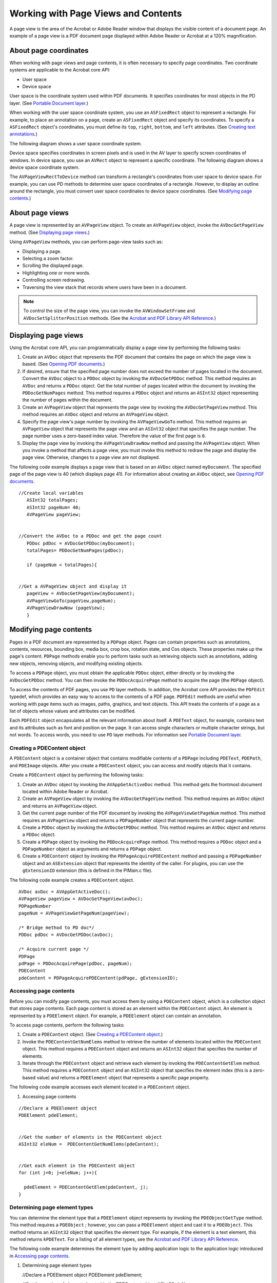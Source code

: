 ******************************************************
Working with Page Views and Contents
******************************************************

A page view is the area of the Acrobat or Adobe Reader window that displays the visible content of a document page. An example of a page view is a PDF document page displayed within Adobe Reader or Acrobat at a 120% magnification.

About page coordinates
======================

When working with page views and page contents, it is often necessary to specify page coordinates. Two coordinate systems are applicable to the Acrobat core API:

-  User space
-  Device space

User space is the coordinate system used within PDF documents. It specifies coordinates for most objects in the PD layer. (See `Portable Document layer <Plugins_Introduction.html#50618410_55631>`__.)

When working with the user space coordinate system, you use an ``ASFixedRect`` object to represent a rectangle. For example, to place an annotation on a page, create an ``ASFixedRect`` object and specify its coordinates. To specify a ``ASFixedRect`` object's coordinates, you must define its ``top``, ``right``, ``bottom``, and ``left`` attributes. (See `Creating text annotations <Plugins_Annotations.html#50618420_15829>`__.)

The following diagram shows a user space coordinate system.

.. image:: images/userspace.png

Device space specifies coordinates in screen pixels and is used in the AV layer to specify screen coordinates of windows. In device space, you use an ``AVRect`` object to represent a specific coordinate. The following diagram shows a device space coordinate system.

.. image:: images/devicespace.png

The ``AVPageViewRectToDevice`` method can transform a rectangle's coordinates from user space to device space. For example, you can use PD methods to determine user space coordinates of a rectangle. However, to display an outline around the rectangle, you must convert user space coordinates to device space coordinates. (See `Modifying page contents <Plugins_Pages.html#50618407_23519>`__.)

About page views
================

A page view is represented by an ``AVPageView`` object. To create an ``AVPageView`` object, invoke the ``AVDocGetPageView`` method. (See `Displaying page views <Plugins_Pages.html#50618407_52579>`__.)

Using ``AVPageView`` methods, you can perform page-view tasks such as:

-  Displaying a page.
-  Selecting a zoom factor.
-  Scrolling the displayed page.
-  Highlighting one or more words.
-  Controlling screen redrawing.
-  Traversing the view stack that records where users have been in a document.

.. note::

   To control the size of the page view, you can invoke the ``AVWindowSetFrame`` and ``AVDocSetSplitterPosition`` methods. (See the `Acrobat and PDF Library API Reference <https://www.adobe.com/go/apireference>`__.)

Displaying page views
=====================

Using the Acrobat core API, you can programmatically display a page view by performing the following tasks:

#. Create an ``AVDoc`` object that represents the PDF document that contains the page on which the page view is based. (See `Opening PDF documents <Plugins_Documents.html#50618416_65430>`__.)
#. If desired, ensure that the specified page number does not exceed the number of pages located in the document. Convert the ``AVDoc`` object to a ``PDDoc`` object by invoking the ``AVDocGetPDDoc`` method. This method requires an ``AVDoc`` and returns a ``PDDoc`` object. Get the total number of pages located within the document by invoking the ``PDDocGetNumPages`` method. This method requires a ``PDDoc`` object and returns an ``ASInt32`` object representing the number of pages within the document.
#. Create an ``AVPageView`` object that represents the page view by invoking the ``AVDocGetPageView`` method. This method requires an ``AVDoc`` object and returns an ``AVPageView`` object.
#. Specify the page view's page number by invoking the ``AVPageViewGoTo`` method. This method requires an ``AVPageView`` object that represents the page view and an ``ASInt32`` object that specifies the page number. The page number uses a zero-based index value. Therefore the value of the first page is ``0``.
#. Display the page view by invoking the ``AVPageViewDrawNow`` method and passing the ``AVPageView`` object. When you invoke a method that affects a page view, you must invoke this method to redraw the page and display the page view. Otherwise, changes to a page view are not displayed.

The following code example displays a page view that is based on an ``AVDoc`` object named ``myDocument``. The specified page of the page view is 40 (which displays page 41). For information about creating an ``AVDoc`` object, see `Opening PDF documents <Plugins_Documents.html#50618416_65430>`__.

:: 

   //Create local variables
      ASInt32 totalPages; 
      ASInt32 pageNum= 40;
      AVPageView pageView;
      

   //Convert the AVDoc to a PDDoc and get the page count
      PDDoc pdDoc = AVDocGetPDDoc(myDocument);
      totalPages= PDDocGetNumPages(pdDoc);
      
      if (pageNum < totalPages){
      

   //Get a AVPageView object and display it
      pageView = AVDocGetPageView(myDocument);    
      AVPageViewGoTo(pageView,pageNum);
      AVPageViewDrawNow (pageView);
      }

Modifying page contents
=======================

Pages in a PDF document are represented by a ``PDPage`` object. Pages can contain properties such as annotations, contents, resources, bounding box, media box, crop box, rotation state, and Cos objects. These properties make up the page's content. ``PDPage`` methods enable you to perform tasks such as retrieving objects such as annotations, adding new objects, removing objects, and modifying existing objects.

To access a ``PDPage`` object, you must obtain the applicable ``PDDoc`` object, either directly or by invoking the ``AVDocGetPDDoc`` method. You can then invoke the ``PDDocAcquirePage`` method to acquire the page (the ``PDPage`` object).

To access the contents of PDF pages, you use ``PD`` layer methods. In addition, the Acrobat core API provides the ``PDFEdit`` typedef, which provides an easy way to access to the contents of a PDF page. ``PDFEdit`` methods are useful when working with page items such as images, paths, graphics, and text objects. This API treats the contents of a page as a list of objects whose values and attributes can be modified.

Each ``PDFEdit`` object encapsulates all the relevant information about itself. A ``PDEText`` object, for example, contains text and its attributes such as font and position on the page. It can access single characters or multiple character strings, but not words. To access words, you need to use ``PD`` layer methods. For information see `Portable Document layer <Plugins_Introduction.html#50618410_55631>`__.

Creating a PDEContent object
----------------------------

A ``PDEContent`` object is a container object that contains modifiable contents of a ``PDPage`` including ``PDEText``, ``PDEPath``, and ``PDEImage`` objects. After you create a ``PDEContent`` object, you can access and modify objects that it contains.

Create a ``PDEContent`` object by performing the following tasks:

#. Create an ``AVDoc`` object by invoking the ``AVAppGetActiveDoc`` method. This method gets the frontmost document located within Adobe Reader or Acrobat.
#. Create an ``AVPageView`` object by invoking the ``AVDocGetPageView`` method. This method requires an ``AVDoc`` object and returns an ``AVPageView`` object.
#. Get the current page number of the PDF document by invoking the ``AVPageViewGetPageNum`` method. This method requires an ``AVPageView`` object and returns a ``PDPageNumber`` object that represents the current page number.
#. Create a ``PDDoc`` object by invoking the ``AVDocGetPDDoc`` method. This method requires an ``AVDoc`` object and returns a ``PDDoc`` object.
#. Create a ``PDPage`` object by invoking the ``PDDocAcquirePage`` method. This method requires a ``PDDoc`` object and a ``PDPageNumber`` object as arguments and returns a ``PDPage`` object.
#. Create a ``PDEContent`` object by invoking the ``PDPageAcquirePDEContent`` method and passing a ``PDPageNumber`` object and an ``ASExtension`` object that represents the identity of the caller. For plugins, you can use the ``gExtensionID`` extension (this is defined in the PIMain.c file).

The following code example creates a ``PDEContent`` object.


::

      AVDoc avDoc = AVAppGetActiveDoc();
      AVPageView pageView = AVDocGetPageView(avDoc);
      PDPageNumber 
      pageNum = AVPageViewGetPageNum(pageView);

      /* Bridge method to PD doc*/
      PDDoc pdDoc = AVDocGetPDDoc(avDoc);
      
      /* Acquire current page */
      PDPage 
      pdPage = PDDocAcquirePage(pdDoc, pageNum);
      PDEContent 
      pdeContent = PDPageAcquirePDEContent(pdPage, gExtensionID);

Accessing page contents
-----------------------

Before you can modify page contents, you must access them by using a ``PDEContent`` object, which is a collection object that stores page contents. Each page content is stored as an element within the ``PDEContent`` object. An element is represented by a ``PDEElement`` object. For example, a ``PDEElement`` object can contain an annotation.

To access page contents, perform the following tasks:

#. Create a ``PDEContent`` object. (See `Creating a PDEContent object <Plugins_Pages.html#50618407_91421>`__.)
#. Invoke the ``PDEContentGetNumElems`` method to retrieve the number of elements located within the ``PDEContent`` object. This method requires a ``PDEContent`` object and returns an ``ASInt32`` object that specifies the number of elements.
#. Iterate through the ``PDEContent`` object and retrieve each element by invoking the ``PDEContentGetElem`` method. This method requires a ``PDEContent`` object and an ``ASInt32`` object that specifies the element index (this is a zero-based value) and returns a ``PDEElement`` object that represents a specific page property.

The following code example accesses each element located in a ``PDEContent`` object.

#. Accessing page contents

:: 

   //Declare a PDEElement object
   PDEElement pdeElement; 
   

   //Get the number of elements in the PDEContent object
   ASInt32 eleNum =  PDEContentGetNumElems(pdeContent); 
   

   //Get each element in the PDEContent object
   for (int j=0; j<eleNum; j++){
   
     pdeElement = PDEContentGetElem(pdeContent, j);
   }

Determining page element types
------------------------------

You can determine the element type that a ``PDEElement`` object represents by invoking the ``PDEObjectGetType`` method. This method requires a ``PDEObject`` ; however, you can pass a ``PDEElement`` object and cast it to a ``PDEObject``. This method returns an ``ASInt32`` object that specifies the element type. For example, if the element is a text element, this method returns ``kPDEText``. For a listing of all element types, see the `Acrobat and PDF Library API Reference <https://www.adobe.com/go/apireference>`__.

The following code example determines the element type by adding application logic to the application logic introduced in `Accessing page contents <Plugins_Pages.html#50618407_26389>`__.

#. Determining page element types

   //Declare a PDEElement object
   PDEElement pdeElement; 
   

   //Get the number of elements located in the PDEContent object
   ASInt32 eleNum =  PDEContentGetNumElems(pdeContent); 
   

   //Get each element located within the PDEContent object
   for (int j=0; j<eleNum; j++){
   
     pdeElement = PDEContentGetElem(pdeContent, j);
   

   //Determine if the element is a text element
    if (PDEObjectGetType((PDEObject)pdeElement) == kPDEText){



   //Perform an action
   }

Modifying text elements
-----------------------

You can modify elements located within a ``PDEContent`` object. This section discusses modifying text elements by placing a red border around them. To place a red border around a text element, you must create a ``PDColorValueRec`` object and define its attributes.


::
   
    //Create a PDColorValue and define red
    PDColorValueRec red;
     red.space = PDDeviceRGB;
     red.value[0] = ASInt32ToFixed(1);
     red.value[1] = 0;
     red.value[2] = 0;

After you create a ``PDColorValueRec`` object, you can attach it to an ``AVPageView`` object by invoking the ``AVPageViewSetColor`` method. This method requires an ``AVPageView`` object and a ``PDVColorValueRec`` object. Once set, this color is used in drawing operations.

A text element is represented by a ``PDEText`` object, which is a container of text runs. A text run can be a single character or multiple characters having the same attributes in a PDF file. You can get the number of text runs located within a ``PDEElement`` object by invoking the ``PDETextGetNumRuns`` method and passing the ``PDEElement`` object and casting it as a ``PDEText`` object.

::

    int numRuns = PDETextGetNumRuns((PDEText) pdeElement);

You can draw a red border around each ``PDEText`` object by performing the following tasks:

#. Get the bounding box of the ``PDEText`` object by invoking the ``PDETextGetBBox`` method and passing the following arguments:

   -  A ``PDEText`` object that represents the text element whose bounding box is obtained.
   -  A ``PDETextFlags`` value that specifies whether index refers to the character offset from the beginning of the text object or the index of the text run. Must be either ``kPDETextChar`` for a text character or ``kPDETextRun`` for a text run.
   -  An ``ASInt32`` value that specifies the index of the character or text run.
   -  The address of an ``ASFixedRect`` object that is populated with the coordinates of the bounding box of a specified character or text run.

2. Transform the bounding box's coordinates from user space to device space by invoking the ``AVPageViewRectToDevice`` method and passing the following arguments:

   -  An ``AVPageView`` object that represents the page view for which the coordinates are transformed. Use the same ``AVPageView`` object that was used to create a ``PDEContent`` object. (See `Creating a PDEContent object <Plugins_Pages.html#50618407_91421>`__.)
   -  The address of the ``ASFixedRect`` object that was passed to the ``PDETextGetBBox`` method. This object contains coordinate data that is transformed.
   -  The address of an ``AVRect`` object that is populated with device space coordinates.

3. Draw a stroked, but not filled, rectangle by invoking the ``AVPageViewDrawRectOutline`` method and passing the following arguments:

   -  An ``AVPageView`` object that represents the page view in which the rectangle is drawn.
   -  The address of the ``AVRect`` object that specifies device space coordinates. You can pass the address of the same ``AVRect`` object that was passed to the ``AVPageViewRectToDevice`` method.
   -  An ``AVDevSize`` object that specifies the border width in pixels.
   -  The address of an ``ASFixed`` object whose elements specify the length of dashes and gaps. You can specify ``NULL`` to draw a solid outline.
   -  An ``AVTArraySize`` object that specifies the number of elements in the ``ASFixed`` object. This value is ignored if you specified ``Null`` as the previous argument. As a result, you can specify ``0`` for this argument. The maximum allowed number of elements is currently 10.

The following code example modifies page contents by placing a red border around text elements and places a blue border around other elements that are located within a ``PDEContent`` object.

::

   //Declare objects used in this code example
      PDEElement pdeElement; 
      ASFixedRect bbox;
      AVRect rect;
      PDColorValueRec red, blue; 

   //Define red
      red.space = PDDeviceRGB;
      red.value[0] = ASInt32ToFixed(1);
      red.value[1] = 0;
      red.value[2] = 0;
      
   //Define blue
      blue.space = PDDeviceRGB;
      blue.value[0] = 0; 
      blue.value[1] = 0; 
      blue.value[2] = ASInt32ToFixed(1);
      
   //Create a PDEContent object based on the current page view
      AVDoc avDoc = AVAppGetActiveDoc();
      AVPageView pageView = AVDocGetPageView(avDoc);
      PDPageNumber pageNum = AVPageViewGetPageNum(pageView);
      PDDoc pdDoc = AVDocGetPDDoc(avDoc); 
      PDPage pdPage = PDDocAcquirePage(pdDoc, pageNum); 
      PDEContent pdeContent = PDPageAcquirePDEContent(pdPage, gExtensionID);
      
   //Get the number of elements located in the PDEContent object
      ASInt32 eleNum = PDEContentGetNumElems(pdeContent); 
      
   //Retrieve each element in the PDEContent object
      for (int  j=0; j < eleNum; j++){
      
   //Get a specific element
      pdeElement = PDEContentGetElem(pdeContent, j);
      
   //Determine if the object is of type text
      if (PDEObjectGetType((PDEObject) pdeElement) == kPDEText){
            
   //Get the number of text runs in the text element
         int numTextRuns = PDETextGetNumRuns((PDEText) pdeElement);
      
   //Assign red to the page view
         AVPageViewSetColor(pageView, &red);
      
      for (int i = 0; i < numTextRuns; i++){
            
   //Get the bounding box of the text run
         PDETextGetBBox ((PDEText) pdeElement, kPDETextRun, i, &bbox);
      
   //Convert from user space bbox to device space rect
         AVPageViewRectToDevice (pageView, &bbox, &rect);
      
   //Draw the rect
         AVPageViewDrawRectOutline (pageView,&rect,  1, NULL, 0);
            }
      }
      else
      {

   //Assign blue to the page view
         AVPageViewSetColor(pageView, &blue);
            

   //Get the bounding box of the non-text element
         PDEElementGetBBox (pdeElement, &bbox);

   //Convert from user space bbox to device space rect
         AVPageViewRectToDevice (pageView, &bbox, &rect);

   //Draw the rect
         AVPageViewDrawRectOutline (pageView, &rect, 1, NULL, 0);
      }
      }
      

   //Release objects
      PDPageRelease(pdPage);
      PDPageReleasePDEContent (pdPage, gExtensionID);

